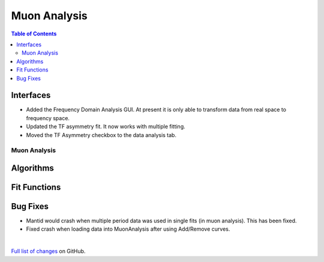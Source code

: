 =============
Muon Analysis
=============

.. contents:: Table of Contents
   :local:

Interfaces
----------
-  Added the Frequency Domain Analysis GUI. At present it is only able to transform data from real space to frequency space. 

- Updated the TF asymmetry fit. It now works with multiple fitting.
- Moved the TF Asymmetry checkbox to the data analysis tab.  

Muon Analysis
#############

Algorithms
----------

Fit Functions
-------------

Bug Fixes
---------
- Mantid would crash when multiple period data was used in single fits (in muon analysis). This has been fixed. 
- Fixed crash when loading data into MuonAnalysis after using Add/Remove curves.


|

`Full list of changes <http://github.com/mantidproject/mantid/pulls?q=is%3Apr+milestone%3A%22Release+3.11%22+is%3Amerged+label%3A%22Component%3A+Muon%22>`_
on GitHub.
